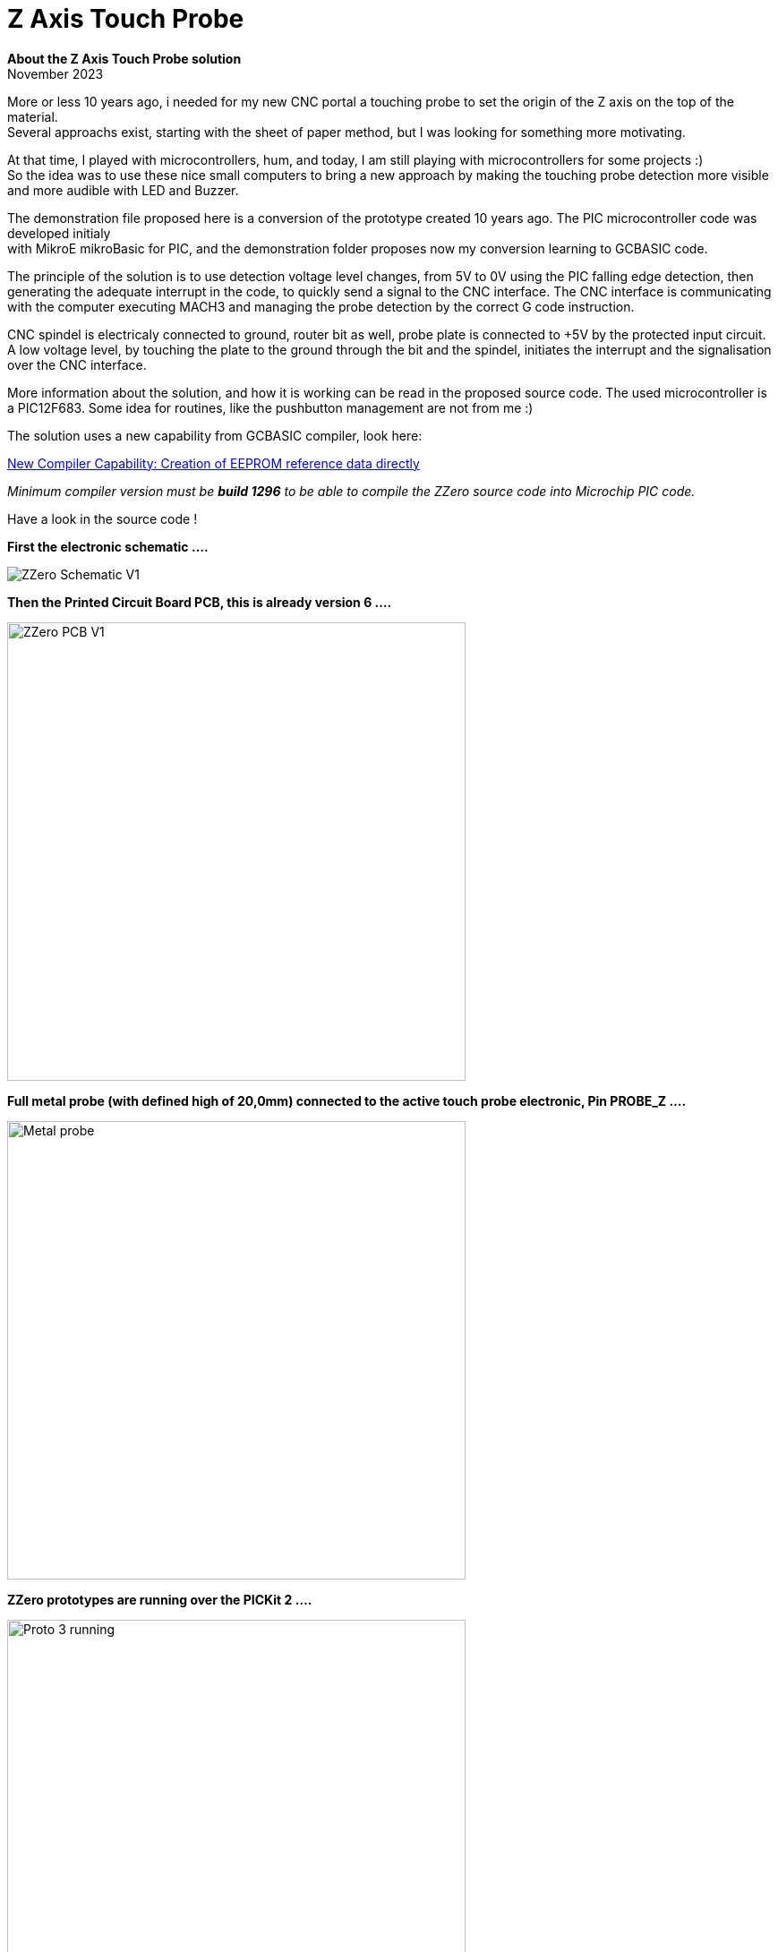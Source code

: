 
# Z Axis Touch Probe

:toc:
:toclevels: 5
:imagesdir: ./Images

*About the Z Axis Touch Probe solution* + 
November 2023

More or less 10 years ago, i needed for my new CNC portal a touching probe to set the origin of the Z axis on the top of the material. +
Several approachs exist, starting with the sheet of paper method, but I was looking for something more motivating.

At that time, I played with microcontrollers, hum, and today, I am still playing with microcontrollers for some projects :) +
So the idea was to use these nice small computers to bring a new approach by making the touching probe detection more visible +
and more audible with LED and Buzzer.

The demonstration file proposed here is a conversion of the prototype created 10 years ago. The PIC microcontroller code was developed
initialy +
with MikroE mikroBasic for PIC, and the demonstration folder proposes now my conversion learning to GCBASIC code.

The principle of the solution is to use detection voltage level changes, from 5V to 0V using the PIC falling edge detection,
then generating the adequate interrupt in the code, to quickly send a signal to the CNC interface. The CNC interface is communicating
with the computer executing MACH3 and managing the probe detection by the correct G code instruction.

CNC spindel is electricaly connected to ground, router bit as well, probe plate is connected to +5V by the protected input circuit.
A low voltage level, by touching the plate to the ground through the bit and the spindel, initiates the interrupt and
the signalisation over the CNC interface.

More information about the solution, and how it is working can be read in the proposed source code.
The used microcontroller is a PIC12F683. Some idea for routines, like the pushbutton management are not from me :)

The solution uses a new capability from GCBASIC compiler, look here: +

https://sourceforge.net/p/gcbasic/discussion/579125/thread/e85f19d580/#b06f[New Compiler Capability: Creation of EEPROM reference data directly] +

_Minimum compiler version must be *build 1296* to be able to compile the ZZero source code into Microchip PIC code._

Have a look in the source code !

*First the electronic schematic ....*

image:ZZero_Schematic_V1.png[]


*Then the Printed Circuit Board PCB, this is already version 6 ....*

image:ZZero_PCB_V1.png[width=512]


*Full metal probe (with defined high of 20,0mm) connected to the active touch probe electronic, Pin PROBE_Z ....*

image:Metal_probe.jpg[width=512]


*ZZero prototypes are running over the PICKit 2 ....*

image:Proto_3_running.jpg[width=512]
image:Proto_6_running.jpg[width=512]

All these PCBs were created by the CNC portal, no classical etching but bit routing !



*A friend integrated its own active probe circuit inside the CNC interface ....*

image:18_Zzero_integration.jpg[width=512]


*My next project is a CNC2Laser interface, with direct integration of the active probe on the PCB ....* +
(Look on the top right near the ICSP connector.)

image:Zzero_integrated_CNC2Laser.jpg[width=512]

*Source code Version 1.1 Zzero for PIC12F683*
[source,basic]
----
// GCBASIC Program.
// ------------------------------------------------------------------------------------------------------------------------------------------------------------
// Description:  ZZero - Z axis active tool probe
// 
// @author     Fabrice Engel - FETFabrice@gmail.com
// @licence    GPL
// @version    1.1
// @date       11 November 2023
// ************************************************************************************************************************************************************

/* ----- Information

This source code is a conversion from the initial prototype coded with MikroE mikroBasic
Microchip PIC12F683 was selected, initial project was in year 2014
This project is proposed as a GCBASIC example
Not all options developped initialy in the first prototype will be convert into GCBASIC
The project is an active Z axis tool probe to be interfaced with CNC hardware control
Initial issue was to have a high voltage level condition as soon the CNC bit touched the probe
Most of the probes to it by touching ground, the CNC interface detect it
CNC breakboard card wanted to have a high voltage level and not a 0V condition or TTL level (as far that was my understanding)
Using a microcontroller to do this offers many other options like using LEDs or sound buzzer to improve human interface
Principle of the probe is to detect the signal voltage changes by falling edge of the probe signal to the ground
We are using the interrupt falling edge detection µCTL capability on port INT/GP2
The spindel is on earth grounded and the probe is on high voltage level 5V
Once detected, the µCTL set the right port to send the signal to the CNC interface
During same time, LEDs are activated and sound is generated to inform the user
My prototype card use also electronical components to protect PIC I/O port -> https://www.digikey.com/en/articles/protecting-inputs-in-digital-electronics
As far I am using my first prototype card (see pictures in documentation), i will keep the initial µCTL 12F683
Also not all options will be integrated in this version, so pushbutton will have no function yet in version 1.0
ATTENTION: this probe does not work if you use Diamond toothed toolbits
Let us jump into the software conversion ...
Once version 1.0 completed, create version 1.1 adding functionnality using pushbutton and managing default output level by reading parameter from EEPROM
Pushbutton routine logic is the implementation described here -> https://www.e-tinkers.com/2021/05/the-simplest-button-debounce-solution/ (very nice approach)

----- Code history

03-11-2023 Initial GCBASIC source code version 1.0
03-11-2023 Take over main code from mikroBasic source code
03-11-2023 Conversion completed
03-11-2023 Compiled code requires Program Memory: 257/2048 words (12,55%), RAM: 20/128 bytes (15,62%)
04-11-2023 Output signal level to CNC interface can be predefined by default value 0 or 1 (select in constants definition)
04-11-2023 Reformat source code by using comments instruction sets ( //, /*, //~, //! )
04-11-2023 Replace For To ... Next loops with Repeat ... End Repeat loops, win 39 memory steps
04-11-2023 Compiled code requires Program Memory: 218/2048 words (10,64%), RAM: 20/128 bytes (15,62%)
06-11-2023 Change to source code version 1.1
06-11-2023 Create pushbutton management routine and SignalCNC_OFF default value readed from EEPROM memory location
06-11-2023 Pushbutton routine will not use any wait instruction, I prefer if microcontroller is not using waiting loops :)
07-11-2023 Create non blocking LED control routine (just with counters and no internal loops)
08-11-2023 Compiled code requires Program Memory: 414/2048 words (20,21%), RAM: 35/128 bytes (27,34%)
11-11-2023 Review and complete comments to present the source code in a good shape for the GCBASIC Demo folder

*/


// ----- Configuration

// EEPROM location 01: SignalCNC_OFF
// Location 01 can have 2 values, 00 or 01
// If another value is read then default value will be 00


// Microchip µCTL Settings

#CHIP 12F683,8                                                  //! Select µCTL PIC12F683 and set clock to 8 Mhz

// EEProm default values

EEProm VersionData 0x20                                         // Store starting in position 20 the following description test
      "   ZZero Probe  "                                        // By reading EEPROM content,
      "  FABRICE ENGEL "                                        // It can be easily see the software version 
      "   Version 1.1  "                                        // In the microcontroller
      "  November 2023 "                                        // Usefull if not all memory locations are used for the project
End EEProm

EEProm EEDataSet1 0x01                                          // Locate EEPROM Data at address position 1
      0x00                                                      // Default value for signal voltage level
End EEProm


// Device configuration word, see page 84 PIC1F683 Datasheet DS41211D for more information

#CONFIG CPD=OFF                                                 // Data memory code protection is deactivated
#CONFIG FCMEN=ON                                                // Fail-safe clock monitor is activated
#CONFIG IESO=OFF                                                // Internal External Switchover is deactivated
#CONFIG MCLRE=OFF                                               // GP3/MCLR is activated as input pin
#CONFIG OSC=INTOSCIO                                            // Internal oscillator and all pins as I/O function
#CONFIG WDTE=ON                                                 // Watchdog timer is enabled
#CONFIG PWRTE=OFF                                               // Power Up timer is deactivated
#CONFIG CP=OFF                                                  // Code protection bit is deactivated   
#CONFIG BOREN=OFF                                               // Brown-out reset is disabled

#OPTION Explicit                                                // Be sure all variables are correctly defined


// ----- Define Hardware settings

/*
Port GP0 Output LED Signalisation Red color
Port GP1 Output for external LED or other open collector controled item
Port GP2 Input for Probe
Port GP3 PushButton for parameter configuration (not used in version 1.0)
Port GP4 Output for CNC Breakboard card, signalisation that probe is touching ground - remember spindle and CNC tool on ground level (electricaly connected by CNC portal)
Port GP5 Output for Buzzer (is inverted 0 to beep, 1 for no audible sound)
*/

#DEFINE Led            GPIO.0                                   // Define GP0 for Led Status
#DEFINE ELed           GPIO.1                                   // Define GP1 for external LED
#DEFINE Probe          GPIO.2                                   // Define GP2 for Probe input, use INT on descending edge
#DEFINE PushButton     GPIO.3                                   // Define GP3 for PushButton
#DEFINE SignalCNC      GPIO.4                                   // Define GP4 as output for signalisation to CNC (SignalCNC must be 1 to cut) - N_Channel MosFet
#DEFINE Buzzer         GPIO.5                                   // Define GP5 for Buzzer, 0 will beep

Dir Led                Out                                      // Define GPIO port as Output for LED control
Dir ELed               Out                                      // Define GPIO port as Output for LED control
Dir Probe              In                                       // Define GPIO port as Input for probe grounded detection
Dir PushButton         In                                       // Define GPIO port as Input (is already per default and cannot be changed) for PushButton detection
Dir SignalCNC          Out                                      // Define GPIO port as Output for signal to CNC interface
Dir Buzzer             Out                                      // Define GPIO port as Output for Buzzer control


// ----- Variables

// Todo: Define your parameters as constants here and compile...

#DEFINE CounterCheckProbe = 7000                                // Limit for Alive signal when Probe = 0
#DEFINE BeepTime = 20000                                        // Time of the beep if Probe permanently touching ground
#DEFINE LED_ON = 1000                                           // Define ON time of the LED in the lighting control non blocking routine
#DEFINE LED_OFF = 25000                                         // Define OFF time of the LED in the lighting control non blocking routine

// Variables definition

Dim OldstateProbe as bit                                        // Variable for status of the Probe
Dim OldstateLED as bit                                          // Variable for LED Status
Dim PushButtonState as word                                     // Variable for pushbutton management routine
Dim OldstatePushButton as bit                                   // Variable for pushbutton state
Dim Alive as word                                               // Variable for sending KeepAlive signal by LED
Dim BeepCounter as word                                         // Variable for Beep timed
Dim SignalCNC_OFF as bit                                        // Default voltage level to CNC interface, if 0, than higher level will send to CNC by touching probe

// Initialise the variables for first start

Call EPReadParameters()                                         // Read defined parameters from EEPROM memory
SignalCNC = SignalCNC_OFF                                       // Define initial voltage level for the command to CNC interface
Alive = 0                                                       // Initialize Alive counter
OldstateProbe = 0                                               // Initialize Oldstate Interrupt flag
OldstateLED = 1                                                 // Define OldstateLED
Buzzer = 1                                                      // Buzzer is off at power on (High level for OFF)
PushButtonState = 0                                             // Define initial value of pushbutton bouncing state
OldstatePushButton = 0                                          // Define initial value for previous state pushbutton


// ----- Interrupts

// Keep routine as shortest as possible, it is good practices

Sub Interrupt()                                                 // No test to Do to detect Interrupt flag, this is the only interrupt source!
    SignalCNC = Not(SignalCNC_OFF)                              // Activate SignalCNC and send signal to CNC interface
    OldStateProbe = 1                                           // Activate flag to indicate the Probe is touching ground
    INTCON.INTF = 0                                             // Clear INT GP2 flag, ready for next detection
End Sub


// ----- Main body of program


// Initialise PIC12F683 particular registers, interrupts and watchdog management

Call InitPIC()

// Send 2 bip tones to say hello at power up

Repeat 2                                                        // Run 2 times for saying Hello
   Repeat 30000                                                 // Say Hello with bip
      Buzzer = 0                                                // Remember Buzzer will beep with 0
      Led = 1                                                   // Put LED On
      Call TestProbe()                                          // Check state of the Probe, must run in all situations
   End Repeat
   Repeat 30000                                                 // Second half of the hello sequence
      Buzzer = 1                                                // Put Buzzer Off
      Led = 0                                                   // Put LED Off
      Call TestProbe()                                          // Check state of the Probe
   End Repeat
End Repeat

// Check if Probe is already grounded !

Do While Probe = 0                                              // Check if the signal is already grounded
   SignalCNC = Not(SignalCNC_OFF)                               // Send information to CNC interface
   Led = 1                                                      // Permanent LEDs ON
   ELed = 1
   Buzzer = 0                                                   // And permanent sound if touching on power up
Loop                                                            // Alert as long condition is true

// Shut indications down and retablish normal situation

SignalCNC = SignalCNC_OFF
Led = 0
ELed = 0
Buzzer = 1

// **************************************************  P R I N C I P A L  &  P E R M A N E N T L Y  L O O P  **************************************************

// Restart sequence from the beginning over and over

Do Forever
   Call TestProbe()                                             // Check state of the probe
   Call LEDControl()                                            // Managing LED blinking sequence
   Call PushButtonControl()                                     // Check pushbutton status and initiate EEPROM parameter storing routine if needed
   Clrwdt                                                       // Main watchdog clear function, DO NOT REMOVE !
Loop

// ****************************************************************  E N D  M A I N  L O O P  *****************************************************************


// ----- Subroutines


// Hardware settings (not configured by GCBASIC)

Sub InitPIC()
    INTCON =     0b11010000                                     // Enable general Interrupt, activate INTE for GP2 interrupt (page 13)
    OPTION_REG = 0b10001110                                     // Enable interrupt on falling edge GP2 (page 12), Prescaler to WDT 1/64, PullUp disable
    WDTCON =     0b00010111                                     // Prescaler 1/65536 Watchdog, enable per software (Page 97)
End Sub


// Read EEPROM defined parameters procedure

Sub EPReadParameters()
    Dim EPReadParam as Byte                                     // Define local variable to read each memory slot
    EPRead 1, EPReadParam                                       // Read default parameter from EEPROM memory slot 1 (Voltage level CNC Signal)
    If EPReadParam = 0x00 Then                                  // Check if value stored in EEPROM can be correct or not
       SignalCNC_OFF = 0                                        
     Else 
       If EPReadParam = 0x01 Then                               // Had programming issues with managing single bits from byte,
          SignalCNC_OFF = 1                                     // Solved it like that, if someone could advise me ? Thank
        Else
          SignalCNC_OFF = 0                                     // If the value is missconfigured, use default value 0 for SignalCNC_OFF
       End If
    End If
End Sub


// Probe detection procedure

Sub TestProbe()
    If OldStateProbe = 1 Then                                   // Interrupt occur, so check if Probe is still touching the ground
       If Probe = 0 Then
          If OldStateLED = 1 Then
             LED = 1
             OldStateLED = 0
          End If
          BeepCounter = BeepCounter + 1                         // If yes send a beep tone
          If BeepCounter < (BeepTime / 2) Then                  // If permanently grounded send and beep-blanck-beep ...
             Buzzer = 0
             Eled = 1                                           // Put ON second Output
           Else
             Buzzer = 1
             Eled = 0                                           // Put OFF second Output
          End If
          If BeepCounter > BeepTime Then                        // End of the loop, clear the timer
             BeepCounter = 0
          End If
          If Alive = CounterCheckProbe Then
             Alive = LED_OFF                                    // Blink faster when Probe = 0
          End If
        Else
          SignalCNC = SignalCNC_OFF                             // Probe is no touching anymore, so shut down the signal to CNC control
          OldStateProbe = 0                                     // Clear the state flag set by the Interrupt
          OldStateLED = 1                                       // LED ready to are ON at next Probe touching
          Buzzer = 1                                            // Buzzer is OFF
          Eled = 0                                              // Put OFF second led
          BeepCounter = 0                                       // Clear counter for Buzzer
          Alive = 0                                             // Clear counter for Led
       End If
    End If
End Sub


// Pushbutton management routine, learn more here: https://www.e-tinkers.com/2021/05/the-simplest-button-debounce-solution/ 

Sub PushButtonControl()                                         // PushButton is connected to PullUp resistance
  PushButtonState = FnLSL(PushButtonState,1)                    // At each run, move the bits to the left
  PushButtonState = PushButtonState OR PushButton               // Merge bits values history state with actual pushbutton state 
  PushButtonState = PushButtonState OR 0xfe00                   // Mask the history state to be able to detect a stable state of 0
  If OldstatePushButton = 0 Then
      If PushButtonState = 0xff00 Then                          // Falling edge detected
         OldstatePushButton = 1                                 // Black pushbutton was pressed, set flag to detect raising edge
      End If
  End If                                                        // Pushbutton must be pressed and released to be considered
  If OldstatePushButton = 1 Then
     If PushButtonState = 0xfe01 Then                           // Detect raising edge, push button was released        
        SignalCNC_OFF = not(SignalCNC_OFF)                      // Invert actual parameter
        SignalCNC = SignalCNC_OFF                               // Invert output signal to CNC interface
        EPWrite 1, SignalCNC_OFF                                // Write new parameter value in EEPROM to be ready next power up
        Wait 50 ms                                              // Wait to give time before reading EEPROM, this time is required to ensure correct eeprom storage (usually 20 msec)
        Call EPReadParameters()                                 // Use the new value and be sure
        Repeat 20000                                            // Let LED ON and Buzzer ON to indicate preassure on the pushbutton
          Led = 1
          Buzzer = 0
        End Repeat
        Led = 0                                                 // Shuttoff LED and Buzzer, no light and no sound at end
        Buzzer = 1
        OldstatePushButton = 0                                  // Clear detection flag
     End If
  End If   
End Sub


// LED control routine

Sub LEDControl()
   Alive += 1                                                   // Add 1 to counter     
   If Alive < LED_ON Then                                       // Flash of the control led
      Led = 1                                                   // Put LED ON
   Else   
      Led = 0                                                   // Put LED OFF
      If Alive > LED_OFF Then                                   // Time limit reach of the counter, go back to ON sequence of the LED
         Alive = 0                                              // Clear to counter and be ready for new LED blinking sequece
      End If
   End If
End Sub

// ----- Lookup Tables



----



